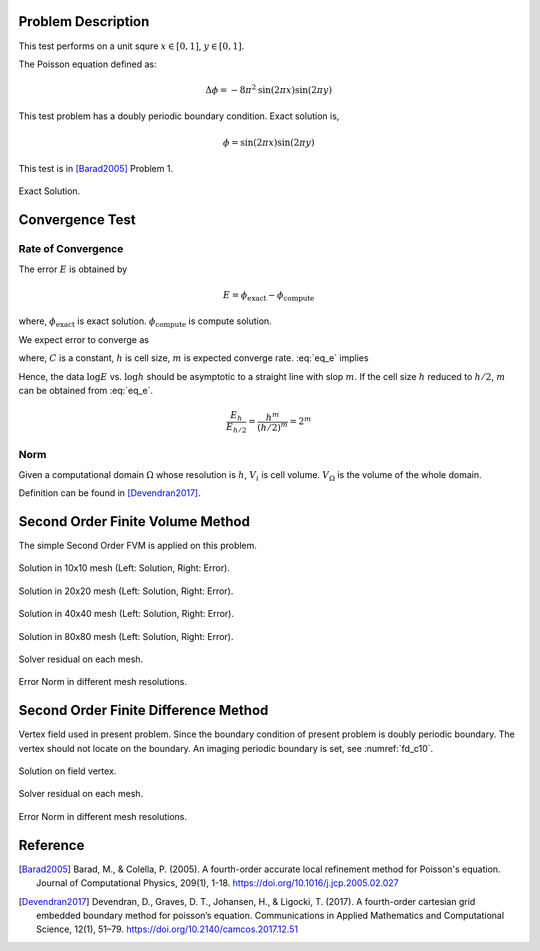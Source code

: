 
Problem Description
===================

This test performs on a unit squre :math:`x \in [0, 1]`, :math:`y \in [0, 1]`.

The Poisson equation defined as:

.. math::
   \Delta \phi = - 8 \pi^2 \text{sin}(2 \pi x) \text{sin}(2 \pi y)

This test problem has a doubly periodic boundary condition. Exact solution is,

.. math::
   \phi = \text{sin}(2 \pi x) \text{sin}(2 \pi y)

This test is in [Barad2005]_ Problem 1.

.. figure:: fig/ExactSolutionContour.png
   :alt: Fig of Exact Solution
   :align: center 

   Exact Solution.



Convergence Test
=======================

Rate of Convergence
^^^^^^^^^^^^^^^^^^^^^^^

The error :math:`E` is obtained by

.. math::
   E = \phi_{\text{exact}} - \phi_{\text{compute}}

where, :math:`\phi_{\text{exact}}` is exact solution. :math:`\phi_{\text{compute}}` is compute solution.

We expect error to converge as 

.. math::
  :label: eq_e

   E = C h^m 

where, :math:`C` is a constant, :math:`h` is cell size, :math:`m` is expected converge rate.
:eq:`eq_e` implies

.. math::
  :label: eq_log

   \log E =\log C + m \log h 

Hence, the data :math:`\log E` vs. :math:`\log h` should be asymptotic to a straight
line with slop :math:`m`. If the cell size :math:`h` reduced to :math:`h/2`, 
:math:`m` can be obtained from :eq:`eq_e`.

.. math::

   \frac{E_h}{E_{h/2}} = \frac{h^m}{(h/2)^m} = 2^m

.. math::
  :label: eq_m

   m = \log_2 \frac{E_h}{E_{h/2}}

Norm
^^^^^^^^^^^^^^^^^^^^^^

Given a computational domain :math:`\Omega` whose resolution is :math:`h`, :math:`V_i` is cell volume. :math:`V_{\Omega}` is the volume of the whole domain.


.. math::
   :label: norm1

   \|E\|_1=\frac{1}{V_{\Omega}} \int_{\Omega}\left|E_i\right| d V=\frac{1}{V_{\Omega}} \sum_{i \in \Omega}\left|E_i\right| V_i

.. math::
   :label: norm2

   \|E\|_2=\left(\frac{1}{V_{\Omega}} \int_{\Omega}\left|E_i\right|^2 d V\right)^{\frac{1}{2}}
   =\left(\frac{1}{V_{\Omega}} \sum_{i \in \Omega}\left|E_i\right|^2V_i\right)^{\frac{1}{2}}

.. math::
   :label: norminf

   \|E\|_{\infty}=\max _{i \in \Omega}\left|E_i\right|

Definition can be found in [Devendran2017]_.


Second Order Finite Volume Method
==================================

The simple Second Order FVM is applied on this problem.

.. image:: fig/Poisson_SolutionContour10.png
   :width: 49%
.. image:: fig/Poisson_ErrorContour10.png
   :width: 49%
.. figure:: fig/0.svg
   :alt: Fig of Exact Solution
   :align: center 

   Solution in 10x10 mesh (Left: Solution, Right: Error).


.. image:: fig/Poisson_SolutionContour20.png
   :width: 49%
.. image:: fig/Poisson_ErrorContour20.png
   :width: 49%
.. figure:: fig/0.svg
   :alt: Fig of Exact Solution
   :align: center 
   
   Solution in 20x20 mesh (Left: Solution, Right: Error).


.. image:: fig/Poisson_SolutionContour40.png
   :width: 49%
.. image:: fig/Poisson_ErrorContour40.png
   :width: 49%
.. figure:: fig/0.svg
   :alt: Fig of Exact Solution
   :align: center 
   
   Solution in 40x40 mesh (Left: Solution, Right: Error).


.. image:: fig/Poisson_SolutionContour80.png
   :width: 49%
.. image:: fig/Poisson_ErrorContour80.png
   :width: 49%
.. figure:: fig/0.svg
   :alt: Fig of Exact Solution
   :align: center 
   
   Solution in 80x80 mesh (Left: Solution, Right: Error).

.. figure:: fig/residual.png
   :align: center 

   Solver residual on each mesh.

.. csv-table:: Error Norm in different mesh resolutions.
   :file: fig/error_table.txt
   :header-rows: 1

.. figure:: fig/error.png
   :align: center 

   Error Norm in different mesh resolutions.


Second Order Finite Difference Method
======================================

Vertex field used in present problem. Since the boundary condition of present 
problem is doubly periodic boundary. The vertex should not locate on the boundary.
An imaging periodic boundary is set, see :numref:`fd_c10`.

.. _fd_c10:
.. figure:: fig/PoissonFD_SolutionContour10.png
   :align: center 

   Solution on field vertex.


.. figure:: fig/fd2_residual.png
   :align: center 

   Solver residual on each mesh.

.. csv-table:: Error Norm in different mesh resolutions.
   :file: fig/fd2_error_table.txt
   :header-rows: 1

.. figure:: fig/fd2_error.png
   :align: center 

   Error Norm in different mesh resolutions.


Reference
===================


.. [Barad2005] Barad, M., & Colella, P. (2005).
           A fourth-order accurate local refinement method for Poisson's equation. 
           Journal of Computational Physics, 209(1), 1-18.
           https://doi.org/10.1016/j.jcp.2005.02.027


.. [Devendran2017] Devendran, D., Graves, D. T., Johansen, H., & Ligocki, T. (2017). 
                   A fourth-order cartesian grid embedded boundary method for poisson’s equation. 
                   Communications in Applied Mathematics and Computational Science, 12(1), 51–79. 
                   https://doi.org/10.2140/camcos.2017.12.51
